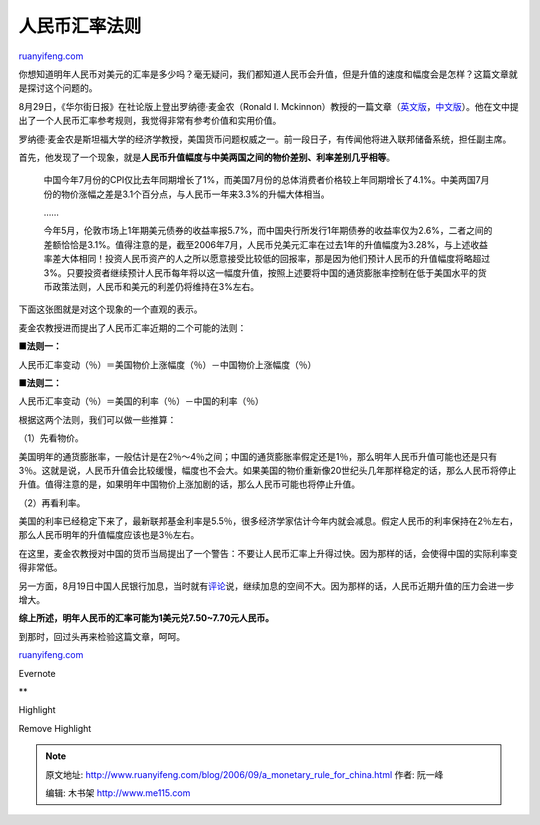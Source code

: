 .. _200609_a_monetary_rule_for_china:

人民币汇率法则
=================================

`ruanyifeng.com <http://www.ruanyifeng.com/blog/2006/09/a_monetary_rule_for_china.html>`__

你想知道明年人民币对美元的汇率是多少吗？毫无疑问，我们都知道人民币会升值，但是升值的速度和幅度会是怎样？这篇文章就是探讨这个问题的。

8月29日，《华尔街日报》在社论版上登出罗纳德·麦金农（Ronald I.
Mckinnon）教授的一篇文章（\ `英文版 <http://economistsview.typepad.com/economistsview/2006/08/a_monetary_rule.html>`__\ ，\ `中文版 <http://chinese.wsj.com/gb/20060829/opn160320.asp>`__\ ）。他在文中提出了一个人民币汇率参考规则，我觉得非常有参考价值和实用价值。

罗纳德·麦金农是斯坦福大学的经济学教授，美国货币问题权威之一。前一段日子，有传闻他将进入联邦储备系统，担任副主席。

首先，他发现了一个现象，就是\ **人民币升值幅度与中美两国之间的物价差别、利率差别几乎相等**\ 。

    中国今年7月份的CPI仅比去年同期增长了1%，而美国7月份的总体消费者价格较上年同期增长了4.1%。中美两国7月份的物价涨幅之差是3.1个百分点，与人民币一年来3.3%的升幅大体相当。

    ……

    今年5月，伦敦市场上1年期美元债券的收益率报5.7%，而中国央行所发行1年期债券的收益率仅为2.6%，二者之间的差额恰恰是3.1%。值得注意的是，截至2006年7月，人民币兑美元汇率在过去1年的升值幅度为3.28%，与上述收益率差大体相同！投资人民币资产的人之所以愿意接受比较低的回报率，那是因为他们预计人民币的升值幅度将略超过3%。只要投资者继续预计人民币每年将以这一幅度升值，按照上述要将中国的通货膨胀率控制在低于美国水平的货币政策法则，人民币和美元的利差仍将维持在3%左右。

下面这张图就是对这个现象的一个直观的表示。

麦金农教授进而提出了人民币汇率近期的二个可能的法则：

■\ **法则一：**

人民币汇率变动（％）＝美国物价上涨幅度（％）－中国物价上涨幅度（％）

■\ **法则二：**

人民币汇率变动（％）＝美国的利率（％）－中国的利率（％）

根据这两个法则，我们可以做一些推算：

（1）先看物价。

美国明年的通货膨胀率，一般估计是在2％～4％之间；中国的通货膨胀率假定还是1％，那么明年人民币升值可能也还是只有3％。这就是说，人民币升值会比较缓慢，幅度也不会大。如果美国的物价重新像20世纪头几年那样稳定的话，那么人民币将停止升值。值得注意的是，如果明年中国物价上涨加剧的话，那么人民币可能也将停止升值。

（2）再看利率。

美国的利率已经稳定下来了，最新联邦基金利率是5.5％，很多经济学家估计今年内就会减息。假定人民币的利率保持在2％左右，那么人民币明年的升值幅度应该也是3％左右。

在这里，麦金农教授对中国的货币当局提出了一个警告：不要让人民币汇率上升得过快。因为那样的话，会使得中国的实际利率变得非常低。

另一方面，8月19日中国人民银行加息，当时就有\ `评论 <http://chinese.wsj.com/gb/20060821/chw111715.asp>`__\ 说，继续加息的空间不大。因为那样的话，人民币近期升值的压力会进一步增大。

**综上所述，明年人民币的汇率可能为1美元兑7.50~7.70元人民币。**

到那时，回过头再来检验这篇文章，呵呵。

`ruanyifeng.com <http://www.ruanyifeng.com/blog/2006/09/a_monetary_rule_for_china.html>`__

Evernote

**

Highlight

Remove Highlight

.. note::
    原文地址: http://www.ruanyifeng.com/blog/2006/09/a_monetary_rule_for_china.html 
    作者: 阮一峰 

    编辑: 木书架 http://www.me115.com